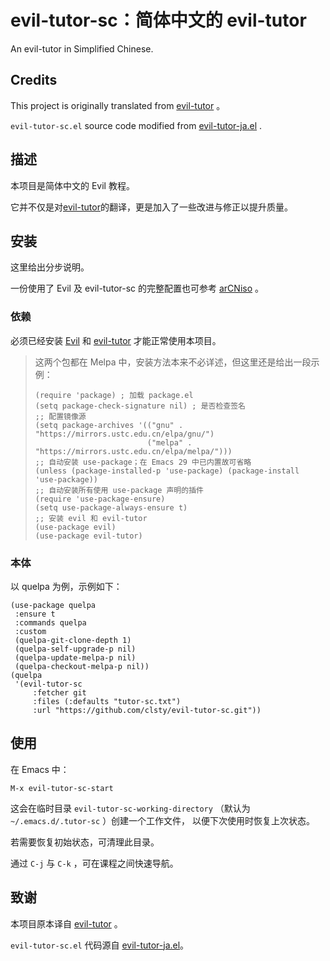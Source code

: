 * evil-tutor-sc：简体中文的 evil-tutor
An evil-tutor in Simplified Chinese.
** Credits
This project is originally translated from [[https://github.com/syl20bnr/evil-tutor][evil-tutor]] 。

=evil-tutor-sc.el= source code modified from [[https://github.com/kenjimyzk/evil-tutor-ja][evil-tutor-ja.el]] .

** 描述
本项目是简体中文的 Evil 教程。

它并不仅是对[[https://github.com/syl20bnr/evil-tutor][evil-tutor]]的翻译，更是加入了一些改进与修正以提升质量。

** 安装
这里给出分步说明。

一份使用了 Evil 及 evil-tutor-sc 的完整配置也可参考 [[https://github.com/clsty/arCNiso/tree/main/airootfs/etc/skel/.emacs.d][arCNiso]] 。
*** 依赖
必须已经安装 [[https://www.emacswiki.org/emacs/Evil][Evil]] 和 [[https://github.com/syl20bnr/evil-tutor][evil-tutor]] 才能正常使用本项目。
#+begin_quote
这两个包都在 Melpa 中，安装方法本来不必详述，但这里还是给出一段示例：
#+begin_src elisp
  (require 'package) ; 加载 package.el
  (setq package-check-signature nil) ; 是否检查签名
  ;; 配置镜像源
  (setq package-archives '(("gnu" . "https://mirrors.ustc.edu.cn/elpa/gnu/")
                           ("melpa" . "https://mirrors.ustc.edu.cn/elpa/melpa/")))
  ;; 自动安装 use-package；在 Emacs 29 中已内置故可省略
  (unless (package-installed-p 'use-package) (package-install 'use-package))
  ;; 自动安装所有使用 use-package 声明的插件
  (require 'use-package-ensure)
  (setq use-package-always-ensure t)
  ;; 安装 evil 和 evil-tutor
  (use-package evil)
  (use-package evil-tutor)
#+end_src
#+end_quote

*** 本体
以 quelpa 为例，示例如下：
#+begin_src elisp
(use-package quelpa
 :ensure t
 :commands quelpa
 :custom
 (quelpa-git-clone-depth 1)
 (quelpa-self-upgrade-p nil)
 (quelpa-update-melpa-p nil)
 (quelpa-checkout-melpa-p nil))
(quelpa
 '(evil-tutor-sc
	 :fetcher git
	 :files (:defaults "tutor-sc.txt")
	 :url "https://github.com/clsty/evil-tutor-sc.git"))
#+end_src

** 使用
在 Emacs 中：
#+begin_example
M-x evil-tutor-sc-start
#+end_example
这会在临时目录 =evil-tutor-sc-working-directory=
（默认为 =~/.emacs.d/.tutor-sc= ）创建一个工作文件，
以便下次使用时恢复上次状态。

若需要恢复初始状态，可清理此目录。

通过 =C-j= 与 =C-k= ，可在课程之间快速导航。

** 致谢
本项目原本译自 [[https://github.com/syl20bnr/evil-tutor][evil-tutor]] 。

=evil-tutor-sc.el= 代码源自 [[https://github.com/kenjimyzk/evil-tutor-ja][evil-tutor-ja.el]]。

